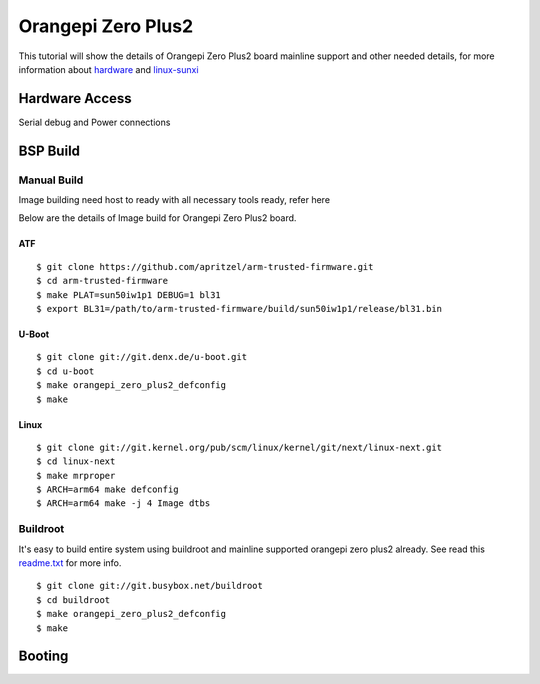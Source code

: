 Orangepi Zero Plus2
###################

This tutorial will show the details of Orangepi Zero Plus2 board mainline support and other needed details, for more information about `hardware <https://linux-sunxi.org/Xunlong_Orange_Pi_Zero_Plus_2>`_ and `linux-sunxi <https://linux-sunxi.org/Xunlong_Orange_Pi_Zero_Plus_2>`_

Hardware Access
***************
.. image:: /images/opi_zero_plus2.jpeg

Serial debug and Power connections

BSP Build
*********
Manual Build
============
Image building need host to ready with all necessary tools ready, refer here

Below are the details of Image build for Orangepi Zero Plus2 board.

ATF
---
::

        $ git clone https://github.com/apritzel/arm-trusted-firmware.git
        $ cd arm-trusted-firmware
        $ make PLAT=sun50iw1p1 DEBUG=1 bl31
        $ export BL31=/path/to/arm-trusted-firmware/build/sun50iw1p1/release/bl31.bin
        
U-Boot
------
::

        $ git clone git://git.denx.de/u-boot.git
        $ cd u-boot
        $ make orangepi_zero_plus2_defconfig
        $ make

Linux
-----
::

        $ git clone git://git.kernel.org/pub/scm/linux/kernel/git/next/linux-next.git
        $ cd linux-next
        $ make mrproper
        $ ARCH=arm64 make defconfig
        $ ARCH=arm64 make -j 4 Image dtbs

Buildroot
=========
It's easy to build entire system using buildroot and mainline supported orangepi zero plus2 already. See read this `readme.txt <https://git.buildroot.net/buildroot/tree/board/orangepi/orangepi-zero-plus2/readme.txt>`_ for more info.

::

        $ git clone git://git.busybox.net/buildroot
        $ cd buildroot
        $ make orangepi_zero_plus2_defconfig
        $ make

Booting
*******
